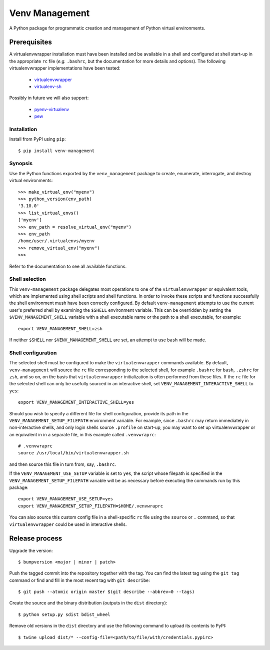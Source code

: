 ===============
Venv Management
===============

A Python package for programmatic creation and management of Python virtual environments.


.. image:: https://github.com/rob-smallshire/renard/workflows/CI/badge.svg?branch=master
     :target: https://github.com/sixty-north/venv-management/actions?workflow=CI
     :alt: CI Status

.. image:: https://readthedocs.org/projects/venv-management/badge/?version=latest
    :target: https://venv-management.readthedocs.io/en/latest/?badge=latest
    :alt: Documentation Status


Prerequisites
=============

A virtualenvwrapper installation must have been installed and be available in a shell and configured
at shell start-up in the appropriate ``rc`` file (*e.g.* ``.bashrc``, but the documentation for more
details and options). The following virtualenvwrapper implementations have been tested:

  * `virtualenvwrapper <https://pypi.org/project/virtualenvwrapper/>`_
  * `virtualenv-sh <https://pypi.org/project/virtualenv-sh/>`_

Possibly in future we will also support:

  * `pyenv-virtualenv <https://github.com/pyenv/pyenv-virtualenv>`_
  * `pew <https://pypi.org/project/pew/>`_

.. inclusion-begin-installation-marker-do-not-remove

Installation
------------

Install from PyPI using ``pip``::

  $ pip install venv-management

.. inclusion-end-installation-marker-do-not-remove


Synopsis
--------

Use the Python functions exported by the ``venv_management`` package to create, enumerate,
interrogate, and destroy virtual environments::

  >>> make_virtual_env("myenv")
  >>> python_version(env_path)
  '3.10.0'
  >>> list_virtual_envs()
  ['myenv']
  >>> env_path = resolve_virtual_env("myenv")
  >>> env_path
  /home/user/.virtualenvs/myenv
  >>> remove_virtual_env("myenv")
  >>>

Refer to the documentation to see all available functions.

.. inclusion-begin-configuration-marker-do-not-remove

Shell selection
---------------

This ``venv-management`` package delegates most operations to one of the ``virtualenvwrapper`` or
equivalent tools, which are implemented using shell scripts and shell functions. In order to invoke
these scripts and functions successfully the shell environment mush have been correctly configured.
By default ``venv-management`` attempts to use the current user's preferred shell by examining the
``$SHELL`` environment variable. This can be overridden by setting the ``$VENV_MANAGEMENT_SHELL``
variable with a shell executable name or the path to a shell executable, for example::

  export VENV_MANAGEMENT_SHELL=zsh

If neither ``$SHELL`` nor ``$VENV_MANAGEMENT_SHELL`` are set, an attempt to use ``bash`` will be
made.


Shell configuration
-------------------

The selected shell must be configured to make the ``virtualenvwrapper`` commands available. By
default, ``venv-management`` will source the ``rc`` file corresponding to the selected shell, for
example ``.bashrc`` for ``bash``, ``.zshrc`` for ``zsh``, and so on, on the basis that
``virtualenvwrapper`` initialization is often performed from these files. If the ``rc`` file for
the selected shell can only be usefully sourced in an interactive shell, set
``VENV_MANAGEMENT_INTERACTIVE_SHELL`` to ``yes``::


  export VENV_MANAGEMENT_INTERACTIVE_SHELL=yes

Should you wish to specify a different file for shell configuration, provide its path in the
``VENV_MANAGEMENT_SETUP_FILEPATH`` environment variable. For example, since ``.bashrc`` may return
immediately in non-interactive shells, and only login shells source ``.profile`` on start-up,
you may want to set up virtualenvwrapper or an equivalent in in a separate file, in this example
called ``.venvwraprc``::

  # .venvwraprc
  source /usr/local/bin/virtualenvwrapper.sh

and then source this file in turn from, say, ``.bashrc``.

If the ``VENV_MANAGEMENT_USE_SETUP`` variable is set to ``yes``, the script whose filepath is
specified in the ``VENV_MANAGEMENT_SETUP_FILEPATH`` variable will be as necessary before executing
the commands run by this package::

  export VENV_MANAGEMENT_USE_SETUP=yes
  export VENV_MANAGEMENT_SETUP_FILEPATH=$HOME/.venvwraprc

You can also source this custom config file in a shell-specific ``rc`` file using the ``source`` or ``.`` command,
so that ``virtualenvwrapper`` could be used in interactive shells.

.. inclusion-end-configuration-marker-do-not-remove


Release process
===============


Upgrade the version::

    $ bumpversion <major | minor | patch>

Push the tagged commit into the repository together with the tag. You can find the latest tag using the
``git tag`` command or find and fill in the most recent tag with ``git describe``::

    $ git push --atomic origin master $(git describe --abbrev=0 --tags)

Create the source and the binary distribution (outputs in the ``dist`` directory)::

    $ python setup.py sdist bdist_wheel

Remove old versions in the ``dist`` directory and use the following command to upload its contents to PyPI::

    $ twine upload dist/* --config-file=<path/to/file/with/credentials.pypirc>

